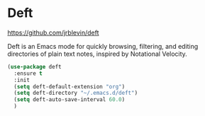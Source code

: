* Deft
https://github.com/jrblevin/deft 

Deft is an Emacs mode for quickly browsing, filtering, and editing
directories of plain text notes, inspired by Notational Velocity.

#+begin_src emacs-lisp
   (use-package deft
     :ensure t
     :init
     (setq deft-default-extension "org")
     (setq deft-directory "~/.emacs.d/deft")
     (setq deft-auto-save-interval 60.0)
     )
#+end_src
